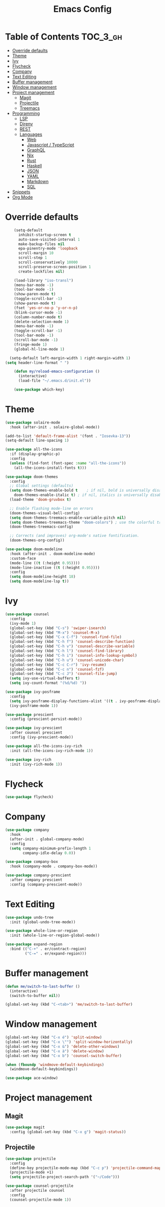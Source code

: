 #+TITLE: Emacs Config

* Table of Contents                                                     :TOC_3_gh:
- [[#override-defaults][Override defaults]]
- [[#theme][Theme]]
- [[#ivy][Ivy]]
- [[#flycheck][Flycheck]]
- [[#company][Company]]
- [[#text-editing][Text Editing]]
- [[#buffer-management][Buffer management]]
- [[#window-management][Window management]]
- [[#project-management][Project management]]
  - [[#magit][Magit]]
  - [[#projectile][Projectile]]
  - [[#treemacs][Treemacs]]
- [[#programming][Programming]]
  - [[#lsp][LSP]]
  - [[#direnv][Direnv]]
  - [[#rest][REST]]
  - [[#languages][Languages]]
    - [[#web][Web]]
    - [[#javascript--typescript][Javascript / TypeScript]]
    - [[#graphql][GraphQL]]
    - [[#nix][Nix]]
    - [[#rust][Rust]]
    - [[#haskell][Haskell]]
    - [[#json][JSON]]
    - [[#yaml][YAML]]
    - [[#markdown][Markdown]]
    - [[#sql][SQL]]
- [[#snippets][Snippets]]
- [[#org-mode][Org Mode]]

* Override defaults
#+BEGIN_SRC emacs-lisp :results silent
    (setq-default
      inhibit-startup-screen t
      auto-save-visited-interval 1
      make-backup-files nil
      epa-pinentry-mode 'loopback
      scroll-margin 10
      scroll-step 1
      scroll-conservatively 10000
      scroll-preserve-screen-position 1
      create-lockfiles nil)

    (load-library "iso-transl")
    (menu-bar-mode -1)
    (tool-bar-mode -1)
    (show-paren-mode t)
    (toggle-scroll-bar -1)
    (show-paren-mode t)
    (fset 'yes-or-no-p 'y-or-n-p)
    (blink-cursor-mode -1)
    (column-number-mode t)
    (delete-selection-mode 1)
    (menu-bar-mode -1)
    (toggle-scroll-bar -1)
    (tool-bar-mode -1)
    (scroll-bar-mode -1)
    (fringe-mode 1)
    (global-hl-line-mode 1)

  (setq-default left-margin-width 1 right-margin-width 1)
(setq header-line-format " ")

    (defun my/reload-emacs-configuration ()
      (interactive)
      (load-file "~/.emacs.d/init.el"))

    (use-package which-key)
#+END_SRC
* Theme
#+BEGIN_SRC emacs-lisp :results silent
  (use-package solaire-mode
    :hook (after-init . solaire-global-mode))

  (add-to-list 'default-frame-alist '(font . "Iosevka-13"))
  (setq-default line-spacing 1)

  (use-package all-the-icons
    :if (display-graphic-p)
    :config
    (unless (find-font (font-spec :name "all-the-icons"))
      (all-the-icons-install-fonts t)))

  (use-package doom-themes
    :config
    ;; Global settings (defaults)
    (setq doom-themes-enable-bold t    ; if nil, bold is universally disabled
	  doom-themes-enable-italic t) ; if nil, italics is universally disabled
    (load-theme 'doom-gruvbox t)

    ;; Enable flashing mode-line on errors
    (doom-themes-visual-bell-config)
    (setq doom-themes-treemacs-enable-variable-pitch nil)
    (setq doom-themes-treemacs-theme "doom-colors") ; use the colorful treemacs theme
    (doom-themes-treemacs-config)

    ;; Corrects (and improves) org-mode's native fontification.
    (doom-themes-org-config))

  (use-package doom-modeline
    :hook (after-init . doom-modeline-mode)
    :custom-face
    (mode-line ((t (:height 0.95))))
    (mode-line-inactive ((t (:height 0.95))))
    :config
    (setq doom-modeline-height 18)
    (setq doom-modeline-lsp t))
#+END_SRC
* Ivy
#+BEGIN_SRC emacs-lisp :results silent
(use-package counsel
  :config
  (ivy-mode 1)
  (global-set-key (kbd "C-s") 'swiper-isearch)
  (global-set-key (kbd "M-x") 'counsel-M-x)
  (global-set-key (kbd "C-x C-f") 'counsel-find-file)
  (global-set-key (kbd "C-h f") 'counsel-describe-function)
  (global-set-key (kbd "C-h v") 'counsel-describe-variable)
  (global-set-key (kbd "C-h l") 'counsel-find-library)
  (global-set-key (kbd "C-h i") 'counsel-info-lookup-symbol)
  (global-set-key (kbd "C-h u") 'counsel-unicode-char)
  (global-set-key (kbd "C-c C-r") 'ivy-resume)
  (global-set-key (kbd "C-c n") 'counsel-fzf)
  (global-set-key (kbd "C-c J") 'counsel-file-jump)
  (setq ivy-use-virtual-buffers t)
  (setq ivy-count-format "(%d/%d) "))

(use-package ivy-posframe
  :config
  (setq ivy-posframe-display-functions-alist '((t . ivy-posframe-display-at-frame-center)))
  (ivy-posframe-mode 1))

(use-package prescient
  :config (prescient-persist-mode))

(use-package ivy-prescient
  :after counsel prescient
  :config (ivy-prescient-mode))

(use-package all-the-icons-ivy-rich
  :init (all-the-icons-ivy-rich-mode 1))

(use-package ivy-rich
  :init (ivy-rich-mode 1))
#+END_SRC
* Flycheck
#+BEGIN_SRC emacs-lisp :results silent
(use-package flycheck)
#+END_SRC
* Company
#+BEGIN_SRC emacs-lisp :results silent
(use-package company
  :hook
  (after-init . global-company-mode)
  :config
  (setq company-minimum-prefix-length 1
        company-idle-delay 0.0))

(use-package company-box
  :hook (company-mode . company-box-mode))

(use-package company-prescient
  :after company prescient
  :config (company-prescient-mode))
#+END_SRC
* Text Editing
#+BEGIN_SRC emacs-lisp :results silent
(use-package undo-tree
  :init (global-undo-tree-mode))

(use-package whole-line-or-region
  :init (whole-line-or-region-global-mode))

(use-package expand-region
  :bind (("C-+" . er/contract-region)
         ("C-=" . er/expand-region)))
#+END_SRC
* Buffer management
#+BEGIN_SRC emacs-lisp :results silent
(defun me/switch-to-last-buffer ()
  (interactive)
  (switch-to-buffer nil))

(global-set-key (kbd "C-<tab>") 'me/switch-to-last-buffer)
#+END_SRC
* Window management
#+BEGIN_SRC emacs-lisp :results silent
(global-set-key (kbd "C-x é") 'split-window)
(global-set-key (kbd "C-x \"") 'split-window-horizontally)
(global-set-key (kbd "C-x &") 'delete-other-windows)
(global-set-key (kbd "C-x à") 'delete-window)
(global-set-key (kbd "C-x b") 'counsel-switch-buffer)

(when (fboundp 'windmove-default-keybindings)
  (windmove-default-keybindings))

(use-package ace-window)
#+END_SRC
* Project management
** Magit
#+BEGIN_SRC emacs-lisp :results silent
(use-package magit
  :config (global-set-key (kbd "C-x g") 'magit-status))
#+END_SRC
** Projectile
#+BEGIN_SRC emacs-lisp :results silent
(use-package projectile
  :config
  (define-key projectile-mode-map (kbd "C-c p") 'projectile-command-map)
  (projectile-mode +1)
  (setq projectile-project-search-path '("~/Code")))

(use-package counsel-projectile
  :after projectile counsel
  :config
  (counsel-projectile-mode 1))
#+END_SRC
** Treemacs
#+BEGIN_SRC emacs-lisp :results silent
    (defun +private/treemacs-back-and-forth ()
      (interactive)
      (if (treemacs-is-treemacs-window-selected?)
      (progn
	  (aw-flip-window)
	  (treemacs))
	(treemacs-select-window)))

    (defun treemacs-visit-node-and-close (&optional arg)
      "Visit node and hide treemacs window."
      (funcall-interactively treemacs-default-visit-action arg)
      (treemacs))

  (use-package treemacs
    :config
    (setq aw-ignored-buffers (delq 'treemacs-mode aw-ignored-buffers))
    (treemacs-define-RET-action 'file-node-closed 'treemacs-visit-node-and-close)
    (add-to-list 'treemacs-pre-file-insert-predicates #'treemacs-is-file-git-ignored?)
    (setq treemacs-read-string-input 'from-minibuffer)
    (treemacs-resize-icons 18)

    (defun treemacs-ignore-example (filename absolute-path)
      (or (string-match-p (regexp-quote "node_modules") absolute-path)))

    (add-to-list 'treemacs-ignored-file-predicates #'treemacs-ignore-example)
      :bind
      (:map global-map
	("M-²" . #'+private/treemacs-back-and-forth)))

    (use-package treemacs-projectile
      :after treemacs projectile)

    (use-package treemacs-magit
      :after treemacs magit)
#+END_SRC
* Programming
** LSP
#+BEGIN_SRC emacs-lisp :results silent
(use-package lsp-mode
  :commands (lsp lsp-deferred)
  :hook (before-save . lsp-format-buffer)
  :config (setq lsp-modeline-diagnostics-scope :project))

(use-package lsp-ui
  :config
  (global-set-key (kbd "M-p") 'lsp-ui-sideline-apply-code-actions)
  :commands lsp-ui-mode)

(use-package lsp-ivy
  :after counsel
  :commands lsp-ivy-workspace-symbol)
#+END_SRC
** Direnv
#+BEGIN_SRC emacs-lisp :results silent
  (use-package direnv
    :config
    (direnv-mode))
    ;; (use-package envrc
    ;;   :config (envrc-global-mode))
#+END_SRC
** REST
#+BEGIN_SRC emacs-lisp :results silent
(use-package restclient)
#+END_SRC
** Languages
*** Web
#+BEGIN_SRC emacs-lisp :results silent
  (use-package web-mode
    :mode (("\\.js\\'" . web-mode)
	     ("\\.jsx\\'" . web-mode)
	     ("\\.ts\\'" . web-mode)
	     ("\\.tsx\\'" . web-mode)
	     ("\\.hbs\\'" . web-mode)
	     ("\\.html\\'" . web-mode))
    :hook (web-mode . (lambda ()
		      (when (string-equal "tsx" (file-name-extension buffer-file-name))
		      (tide-setup))))
    :commands web-mode
    :config
    (setq web-mode-markup-indent-offset 2)
    (setq web-mode-css-indent-offset 2)
    (setq web-mode-code-indent-offset 2)
    (setq web-mode-enable-part-face t)
    (setq web-mode-content-types-alist
	    '(("jsx" . "\\.js[x]?\\'")))
    (add-to-list 'auto-mode-alist '("\\.tsx\\'" . web-mode))
    ;; (flycheck-add-mode 'typescript-tslint 'web-mode)
    )

(use-package prettier
  :hook
  (after-init . global-prettier-mode))
#+END_SRC
*** Javascript / TypeScript
#+BEGIN_SRC emacs-lisp :results silent
(use-package typescript-mode)
  ;; (use-package tide
  ;;   :after (typescript-mode company flycheck)
  ;;   :hook ((typescript-mode . tide-setup)
  ;;          (typescript-mode . tide-hl-identifier-mode)
  ;;          (before-save . tide-format-before-save)))
#+END_SRC
*** GraphQL
#+BEGIN_SRC emacs-lisp :results silent
(use-package graphql-mode)
#+END_SRC
*** Nix
#+BEGIN_SRC emacs-lisp :results silent
  (use-package nix-mode
    :mode "\\.nix\\'")
#+END_SRC
*** Rust
#+BEGIN_SRC emacs-lisp :results silent
  (use-package rustic
    ;; :config (setq rustic-lsp-server 'rls)
  )
#+END_SRC
*** Haskell
#+BEGIN_SRC emacs-lisp :results silent
(use-package haskell-mode
  :config
  (setq haskell-process-type 'ghci))

(use-package lsp-haskell
  :hook
  (haskell-mode . lsp)
  (haskell-literate-mode . lsp)
  :config
  (setq lsp-haskell-formatting-provider "ormolu")
  (setq lsp-haskell-server-path "haskell-language-server")
  (setq lsp-haskell-process-args-hie '()))

  ;; (use-package dante
   ;;   :after haskell-mode
   ;;   :commands 'dante-mode
   ;;   :hook
   ;;   (haskell-mode . flycheck-mode)
   ;;   (haskell-mode . dante-mode)
   ;;   :config
   ;;   (flycheck-add-next-checker 'haskell-dante '(info . haskell-hlint))
   ;;   (setq dante-methods '(bare-cabal)))
#+END_SRC
*** JSON
#+BEGIN_SRC emacs-lisp :results silent
(use-package json-mode
  :config
  (setq js-indent-level 2))
#+END_SRC
*** YAML
#+BEGIN_SRC emacs-lisp :results silent
(use-package yaml-mode)
#+END_SRC
*** Markdown
#+BEGIN_SRC emacs-lisp :results silent
(use-package markdown-mode
  :mode (("README\\.md\\'" . gfm-mode)
         ("\\.md\\'" . markdown-mode)
         ("\\.markdown\\'" . markdown-mode))
  :init (setq markdown-command "multimarkdown"))
#+END_SRC
*** SQL
#+BEGIN_SRC emacs-lisp :results silent
(use-package sqlformat
  :hook (sql-mode . sqlformat-on-save-mode)
  :config
  (setq sqlformat-command 'pgformatter))
  ;; (use-package sql-indent
    ;; :hook (sql-mode . sqlind-minor-mode))
#+END_SRC
* Snippets
#+BEGIN_SRC emacs-lisp :results silent
(use-package emmet-mode
  :hook (web-mode css-mode html-mode))

(use-package yasnippet
  :hook (prog-mode . yas-minor-mode))
#+END_SRC
* Org Mode
#+BEGIN_SRC emacs-lisp :results silent
(global-set-key (kbd "C-c l") 'org-store-link)
(global-set-key (kbd "C-c a") 'org-agenda)
(global-set-key (kbd "C-c c") 'org-capture)

(use-package toc-org
  :after org
  :hook (org-mode . toc-org-mode))
#+END_SRC

